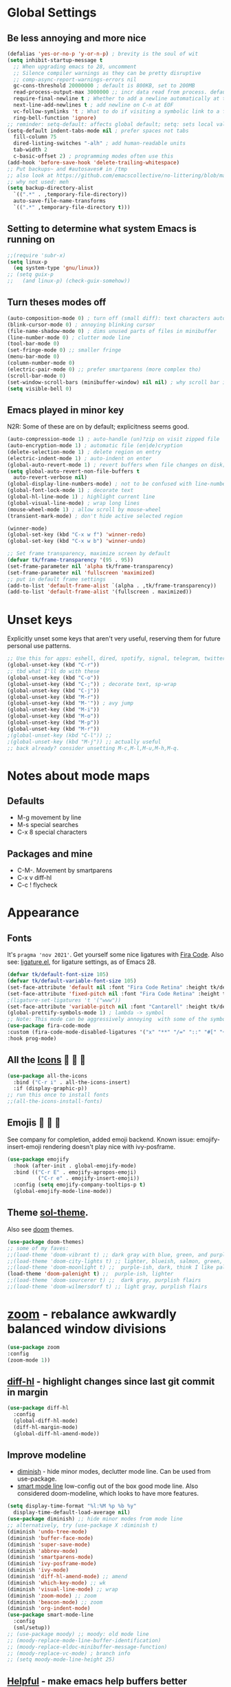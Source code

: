 * Global Settings
** Be less annoying and more nice
#+begin_src emacs-lisp
  (defalias 'yes-or-no-p 'y-or-n-p) ; brevity is the soul of wit
  (setq inhibit-startup-message t
    ;; When upgrading emacs to 28, uncomment
    ;; Silence compiler warnings as they can be pretty disruptive
    ;; comp-async-report-warnings-errors nil
    gc-cons-threshold 20000000 ; default is 800KB, set to 200MB
    read-process-output-max 3000000 ;; incr data read from process. default is 4kb.
    require-final-newline t ; Whether to add a newline automatically at the end of the file.
    next-line-add-newlines t ; add newline on C-n at EOF
    vc-follow-symlinks 't ; What to do if visiting a symbolic link to a file under version control.
    ring-bell-function 'ignore)
  ;; reminder: setq-default: affects global default; setq: sets local value;  all buffers;
  (setq-default indent-tabs-mode nil ; prefer spaces not tabs
    fill-column 75
    dired-listing-switches "-alh" ; add human-readable units
    tab-width 2
    c-basic-offset 2) ; programming modes often use this
  (add-hook 'before-save-hook 'delete-trailing-whitespace)
  ;; Put backups~ and #autosaves# in /tmp
  ;; also look at https://github.com/emacscollective/no-littering/blob/master/no-littering.el
  ;; why not used: meh
  (setq backup-directory-alist
    `((".*" . ,temporary-file-directory))
    auto-save-file-name-transforms
    `((".*" ,temporary-file-directory t)))
#+end_src
** Setting to determine what system Emacs is running on
#+begin_src emacs-lisp
  ;;(require 'subr-x)
  (setq linux-p
    (eq system-type 'gnu/linux))
  ;; (setq guix-p
  ;;   (and linux-p) (check-guix-somehow))
#+end_src
** Turn theses modes off
#+begin_src emacs-lisp
  (auto-composition-mode 0) ; turn off (small diff): text characters automatically composed by functions registered in composition-function-table
  (blink-cursor-mode 0) ; annoying blinking cursor
  (file-name-shadow-mode 0) ; dims unused parts of files in minibuffer
  (line-number-mode 0) ; clutter mode line
  (tool-bar-mode 0)
  (set-fringe-mode 0) ;; smaller fringe
  (menu-bar-mode 0)
  (column-number-mode 0)
  (electric-pair-mode 0) ;; prefer smartparens (more complex tho)
  (scroll-bar-mode 0)
  (set-window-scroll-bars (minibuffer-window) nil nil) ; why scroll bar in minibuffer
  (setq visible-bell 0)
#+end_src

** Emacs played in minor key
N2R: Some of these are on by default; explicitness seems good.
#+begin_src emacs-lisp
  (auto-compression-mode 1) ; auto-handle (un)?zip on visit zipped file
  (auto-encryption-mode 1) ; automatic file (en|de)cryption
  (delete-selection-mode 1) ; delete region on entry
  (electric-indent-mode 1) ; auto-indent on enter
  (global-auto-revert-mode 1) ; revert buffers when file changes on disk; convenient.
  (setq global-auto-revert-non-file-buffers t
    auto-revert-verbose nil)
  (global-display-line-numbers-mode) ; not to be confused with line-number-mode
  (global-font-lock-mode 1) ; decorate text
  (global-hl-line-mode 1) ; highlight current line
  (global-visual-line-mode) ; wrap long lines
  (mouse-wheel-mode 1) ; allow scroll by mouse-wheel
  (transient-mark-mode) ; don't hide active selected region

  (winner-mode)
  (global-set-key (kbd "C-x w f") 'winner-redo)
  (global-set-key (kbd "C-x w b") 'winner-undo)

  ;; Set frame transparency, maximize screen by default
  (defvar tk/frame-transparency '(95 . 95))
  (set-frame-parameter nil 'alpha tk/frame-transparency)
  (set-frame-parameter nil 'fullscreen 'maximized)
  ;; put in default frame settings
  (add-to-list 'default-frame-alist `(alpha . ,tk/frame-transparency))
  (add-to-list 'default-frame-alist '(fullscreen . maximized))
#+end_src
* Unset keys
Explicitly unset some keys that aren't very useful, reserving them for future personal use patterns.
#+begin_src emacs-lisp
  ;; Use this for apps: eshell, dired, spotify, signal, telegram, twitter, stack exchange, etc.
  (global-unset-key (kbd "C-r"))
  ;; tbd what I'll do with these
  (global-unset-key (kbd "C-o"))
  (global-unset-key (kbd "C-;")) ; decorate text, sp-wrap
  (global-unset-key (kbd "C-j"))
  (global-unset-key (kbd "M-r"))
  (global-unset-key (kbd "M-'")) ; avy jump
  (global-unset-key (kbd "M-i"))
  (global-unset-key (kbd "M-o"))
  (global-unset-key (kbd "M-p"))
  (global-unset-key (kbd "M-r"))
  ;(global-unset-key (kbd "C-l")) ;;
  ;(global-unset-key (kbd "M-j")) ;; actually useful
  ;; back already? consider unsetting M-c,M-l,M-u,M-h,M-q.
#+end_src
* Notes about mode maps
** Defaults
- M-g movement by line
- M-s special searches
- C-x 8 special characters
** Packages and mine
- C-M-. Movement by smartparens
- C-x v diff-hl
- C-c ! flycheck
* Appearance
** Fonts
It's =pragma 'nov 2021'=. Get yourself some nice ligatures with [[https://github.com/tonsky/FiraCode][Fira Code]].
Also see: [[https://github.com/tonsky/FiraCode/wiki/Emacs-instructions][ligature.el]], for ligature settings, as of Emacs 28.
#+begin_src emacs-lisp
  (defvar tk/default-font-size 105)
  (defvar tk/default-variable-font-size 105)
  (set-face-attribute 'default nil :font "Fira Code Retina" :height tk/default-font-size)
  (set-face-attribute 'fixed-pitch nil :font "Fira Code Retina" :height tk/default-font-size)
  ;(ligature-set-ligatures 't '("www"))
  (set-face-attribute 'variable-pitch nil :font "Cantarell" :height tk/default-variable-font-size :weight 'regular)
  (global-prettify-symbols-mode 1) ; lambda -> symbol
  ;; Note: This mode can be aggressively annoying  with some of the symbols.
  (use-package fira-code-mode
  :custom (fira-code-mode-disabled-ligatures '("x" "**" "/=" "::" "#[" "+" "==" "->" "+=" "*" "!=" "[]"  ":" ))  ; ligatures you don't want
  :hook prog-mode)
#+end_src
** All the [[https://github.com/domtronn/all-the-icons.el][Icons]]   
#+begin_src emacs-lisp
  (use-package all-the-icons
    :bind ("C-r i" . all-the-icons-insert)
    :if (display-graphic-p))
  ;; run this once to install fonts
  ;;(all-the-icons-install-fonts)
#+end_src
** Emojis 🎩 🌵 🐛
See company for completion, added emoji backend.
Known issue: emojify-insert-emoji rendering doesn't play nice with ivy-posframe.
#+begin_src emacs-lisp
  (use-package emojify
    :hook (after-init . global-emojify-mode)
    :bind (("C-r E" . emojify-apropos-emoji)
            ("C-r e" . emojify-insert-emoji))
    :config (setq emojify-company-tooltips-p t)
    (global-emojify-mode-line-mode))
#+end_src
** Theme [[https://github.com/bbatsov/solarized-emacs][sol-theme]].
Also see [[https://github.com/hlissner/emacs-doom-themes/tree/screenshots][doom]] themes.
#+begin_src emacs-lisp
  (use-package doom-themes)
  ;; some of my faves:
  ;;(load-theme 'doom-vibrant t) ;; dark gray with blue, green, and purple highlightings
  ;;(load-theme 'doom-city-lights t) ;; lighter, blueish, salmon, green, blue/purle highlights
  ;;(load-theme 'doom-moonlight t) ;;  purple-ish, dark, think I like palenight better
  (load-theme 'doom-palenight t) ;;  purple-ish, lighter
  ;;(load-theme 'doom-sourcerer t) ;;  dark gray, purplish flairs
  ;;(load-theme 'doom-wilmersdorf t) ;; light gray, purplish flairs
#+end_src

* [[https://github.com/cyrus-and/zoom][zoom]] - rebalance awkwardly balanced window divisions
#+begin_src emacs-lisp
	(use-package zoom
    :config
    (zoom-mode 1))
#+end_src

** [[https://github.com/dgutov/diff-hl][diff-hl]] - highlight changes since last git commit in margin
#+begin_src emacs-lisp
  (use-package diff-hl
    :config
    (global-diff-hl-mode)
    (diff-hl-margin-mode)
    (global-diff-hl-amend-mode))
#+end_src

** Improve modeline
- [[https://github.com/emacsmirror/diminish][diminish]] - hide minor modes, declutter mode line. Can be used from use-package.
- [[https://github.com/Malabarba/smart-mode-line/][smart mode line]] low-config out of the box good mode line. Also considered doom-modeline, which looks to have more features.
#+begin_src emacs-lisp
  (setq display-time-format "%l:%M %p %b %y"
    display-time-default-load-average nil)
  (use-package diminish) ;; hide minor modes from mode line
  ;; alternatively, try (use-package X :diminish t)
  (diminish 'undo-tree-mode)
  (diminish 'buffer-face-mode)
  (diminish 'super-save-mode)
  (diminish 'abbrev-mode)
  (diminish 'smartparens-mode)
  (diminish 'ivy-posframe-mode)
  (diminish 'ivy-mode)
  (diminish 'diff-hl-amend-mode) ;; amend
  (diminish 'which-key-mode) ;; wk
  (diminish 'visual-line-mode) ;; wrap
  (diminish 'zoom-mode) ;; zoom
  (diminish 'beacon-mode) ;; zoom
  (diminish 'org-indent-mode)
  (use-package smart-mode-line
    :config
    (sml/setup))
  ;; (use-package moody) ;; moody: old mode line
  ;; (moody-replace-mode-line-buffer-identification)
  ;; (moody-replace-eldoc-minibuffer-message-function)
  ;; (moody-replace-vc-mode) ; branch info
  ;; (setq moody-mode-line-height 25)
#+end_src
** [[https://github.com/Wilfred/helpful][Helpful]] - make emacs help buffers better
#+begin_src emacs-lisp
	(use-package helpful)
#+end_src
** [[https://github.com/Malabarba/beacon][Beacon]]: pulse line when changing buffer
#+begin_src emacs-lisp
  (use-package beacon
    :config
    (beacon-mode 1)
    ;; make blink small, fast
    (setq beacon-color "#f4a460"
      beacon-size 10
      beacon-blink-duration 0.2
      beacon-blink-delay 0.2))
#+end_src
* Eshell - convenient emacs lisp compatible shell, install fish-like [[https://github.com/dieggsy/esh-autosuggest/][autosuggest]]
[[https://github.com/akreisher/eshell-syntax-highlighting][eshell-syntax-highlighting: Syntax highlighting for Eshell]]
#+begin_src emacs-lisp
  (use-package esh-autosuggest
    :config
    (add-hook 'eshell-mode-hook
      (lambda ()
        ;; enable password caching
        ;; https://emacs.stackexchange.com/questions/5608/how-to-let-eshell-remember-sudo-password-for-two-minutes
        (require 'em-tramp)
        (setq eshell-prefer-lisp-functions t)
        (setq eshell-prefer-lisp-variables t)
        ;; also need to set an alias: alias sudo 'eshell/sudo $*'
        (setq password-cache t) ;; enable passwd caching
        (setq password-cache-expiry 600) ; for 10 minutes
        (setq eshell-history-size 10000
          eshell-buffer-maximum-lines 10000
          eshell-scroll-to-bottom-on-input t)
        (local-set-key (kbd "M-p") 'eshell-previous-matching-input-from-input)
        (local-set-key (kbd "M-n") 'eshell-next-matching-input-from-input)
        (esh-autosuggest-mode)

        (with-eval-after-load 'esh-opt
          (setq eshell-destroy-buffer-when-process-dies t)
          (setq eshell-visual-commands '("htop" "zsh")))
        (use-package eshell-syntax-highlighting
          ;; Adds syntax highlighting to commands entered in eshell
          :after esh-mode
          :config
          (eshell-syntax-highlighting-global-mode +1))
        )))
#+end_src
** Eshell tips
*** [[https://masteringemacs.org/article/complete-guide-mastering-eshell][this]] link tldr's useful eshell stuff:
- how eshell interacts with the OS
- subshells
- elisp commands (try: Ch f eshell/*)
- aliases, eg: =alias ff 'find-file $1'=
- pseudo-devices: try overwriting =dev/clip= or =/dev/kill=.
- [[https://www.gnu.org/software/emacs/manual/html_mono/eshell.html][the]] manual
* [[https://www.gnu.org/software/emacs/manual/html_node/emacs/Dired.html][Dired]] - simple, useful directory explorer, good regexp search replace
Most useful: replace a regexp across multiple files.
#+begin_src emacs-lisp
  (add-hook 'dired-mode-hook
    (lambda ()
      (local-set-key (kbd "C-%") 'dired-do-query-replace-regexp)
      (local-set-key (kbd "M-%") 'dired-do-find-regexp-and-replace)
      ))
  (use-package all-the-icons-dired
    :hook (dired-mode . all-the-icons-dired-mode)
    )
#+end_src
* [[https://www.gnu.org/software/emacs/manual/html_node/emacs/Abbrevs.html][Abbrevs]] - often used to correct spelling errors
#+begin_src emacs-lisp
  (setq abbrev-file-name             ;; tell emacs where to read abbrev
    "~/.emacs.d/.abbrev_defs.el"
  save-abbrevs 'silent)        ;; save abbrevs when files are saved
  (setq-default abbrev-mode t)
#+end_src
* Path adjustments
Sometimes the PATH shell var isn't set correctly. Use this area to modify that. Maybe worth restarting emacs (closing and re-opening) before fiddling with this. Also try =eshell/addpath=.
#+begin_src emacs-lisp
  (setenv "PATH" (concat (getenv "PATH") ":/home/thor/.nvm/versions/node/v17.0.1/bin"))
  (setq exec-path (append exec-path '("/home/thor/.nvm/versions/node/v17.0.1/bin")))
  (setenv "PATH" (concat (getenv "PATH") ":/home/thor/.cargo/bin"))
  (setq exec-path (append exec-path '("/home/thor/.cargo/bin")))
  (setenv "NVM_DIR" "~/.nvm")
#+end_src
* Authentication and passphrases
[[https://www.gnu.org/software/emacs/manual/html_mono/auth.html][Auth source manual]]. In a nutshell, store passwords in =auth-sources= files in a given format:
- =machine mymachine login myloginname password mypassword port myport=
A golden quote: "90% of Emacs users have unusual setups and the remaining 10% are really unusual".
[[https://www.masteringemacs.org/article/keeping-secrets-in-emacs-gnupg-auth-sources][The mastering emacs]] post on setting this up was okay.
[[https://jherrlin.github.io/posts/emacs-gnupg-and-pass/][This guy]]  is doing hard mode, but documents reasonably well. Don't use pinentry though, it deprecated.
#+begin_src emacs-lisp
  (setq auth-sources '("~/.authinfo.gpg"))
  ;; the following two lines enable GnuPG passphrase prompting in the minibuffer.
  ;; see the answer by Y.E.
  ;; note that the pinentry package is deprecated for GnuPG >= 2.1  https://emacs.stackexchange.com/questions/32881/enabling-minibuffer-pinentry-with-emacs-25-and-gnupg-2-1-on-ubuntu-xenial
  ;; step 2, adding allow-emacs-pinentry not necessary on linux
  (require 'epg)
  (setq epg-pinentry-mode 'loopback)
  ;; store passwords in .authinfo.gpg, and get them with my-fetch-passwords.
  ;; See messaging.org for examples.
  ;; https://github.com/emacs-circe/circe/wiki/Configuration
  (defun my-fetch-password (&rest params)
    """Usage: Put a line in my auth file (~/.authinfo.gpg), then load:
       (my-fetch-password :user <login> :machine <machine>) """
    (require 'auth-source)
    (let ((match (car (apply 'auth-source-search params))))
      (if match
        (let ((secret (plist-get match :secret)))
          (if (functionp secret)
            (funcall secret)
            secret))
        (error "Password not found for %S" params))))
#+end_src
